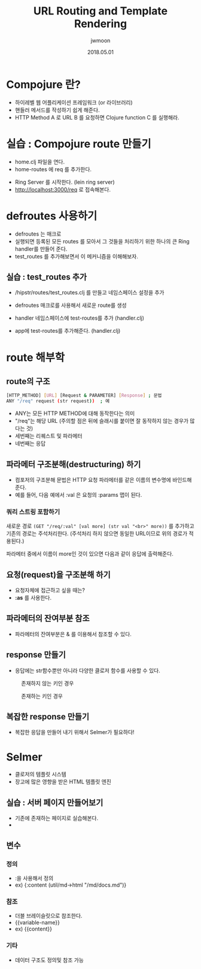 #+TITLE: URL Routing and Template Rendering
#+AUTHOR: jwmoon
#+DATE: 2018.05.01
#+OPTIONS: ^:nil

* Compojure 란?
- 하이레벨 웹 어플리케이션 프레임워크 (or 라이브러리)
- 핸들러 메서드를 작성하기 쉽게 해준다.
- HTTP Method A 로 URL B 를 요청하면 Clojure function C 를 실행해라.


* 실습 : Compojure route 만들기
-  home.clj 파일을 연다. 
-  home-routes 에 req 를 추가한다. 
[[./img/4-route-req.png]]

- Ring Server 를 시작한다. (lein ring server)
- http://localhost:3000/req 로 접속해본다. 

[[./img/4-route-req-result.png]]


* defroutes 사용하기
- defroutes 는 매크로
- 실행되면 등록된 모든 routes 를 모아서 그 것들을 처리하기 위한 하나의 큰 Ring handler를 만들어 준다.
- test_routes 를 추가해보면서 이 메커니즘을 이해해보자.

** 실습 : test_routes 추가 
- /hipstr/routes/test_routes.clj 를 만들고 네임스페이스 설정을 추가 
[[./img/4-test-routes-1.png]]

- defroutes 매크로를 사용해서 새로운 route를 생성
[[./img/4-test-routes-2.png]]

- handler 네임스페이스에 test-routes를 추가 (handler.clj)
[[./img/4-test-routes-3.png]]

- app에 test-routes를 추가해준다. (handler.clj)
[[./img/4-test-routes-4.png]]

* route 해부학
** route의 구조
#+BEGIN_SRC bash
[HTTP_METHOD] [URL] [Request & PARAMETER] [Response] ; 문법
ANY "/req" request (str request))  ; 예
#+END_SRC

- ANY는 모든 HTTP METHOD에 대해 동작한다는 의미
- "/req"는 해당 URL (주의할 점은 뒤에 슬래시를 붙이면 잘 동작하지 않는 경우가 많다는 것)
- 세번째는 리퀘스트 및 파라메터
- 네번째는 응답


** 파라메터 구조분해(destructuring) 하기
- 컴포저의 구조분해 문법은 HTTP 요청 파라메터를 같은 이름의 변수명에 바인드해 준다. 
- 예를 들어, 다음 예에서 :val 은 요청의 :params 맵이 된다. 

[[./img/4-test-routes-5.png]]

[[./img/4-test-routes-6.png]]

*** 쿼리 스트링 포함하기
새로운 경로 ~(GET "/req/:val" [val more] (str val "<br>" more))~ 를 추가하고 기존의 경로는 주석처리한다. (주석처리 하지 않으면 동일한 URL이므로 위의 경로가 적용된다.)

[[./img/4-test-routes-7.png]]

파라메터 중에서 이름이 more인 것이 있으면 다음과 같이 응답에 출력해준다.

[[./img/4-test-routes-8.png]]

** 요청(request)을 구조분해 하기
- 요청자체에 접근하고 싶을 때는?
- *:as* 를 사용한다. 

[[./img/4-test-routes-9.png]]

[[./img/4-test-routes-10.png]]


** 파라메터의 잔여부분 참조
- 파라메터의 잔여부분은 & 를 이용해서 참조할 수 있다. 

[[./img/4-test-routes-11.png]]

[[./img/4-test-routes-12.png]]

** response 만들기
- 응답에는 str함수뿐만 아니라 다양한 클로저 함수를 사용할 수 있다. 

[[./img/4-test-routes-13.png]]

[[./img/4-test-routes-14.png]]

#+CAPTION: 존재하지 않는 키인 경우
[[./img/4-test-routes-13-1.png]]


#+CAPTION: 존재하는 키인 경우
[[./img/4-test-routes-13-2.png]]


** 복잡한 response 만들기
- 복잡한 응답을 만들어 내기 위해서 Selmer가 필요하다! 



* Selmer
- 클로저의 템플릿 시스템
- 장고에 많은 영향을 받은 HTML 템플릿 엔진

** 실습 : 서버 페이지 만들어보기
- 기존에 존재하는 페이지로 실습해본다. 
- 

** 변수
*** 정의
- :을 사용해서 정의
- ex) {:content (util/md->html "/md/docs.md")}

*** 참조 
- 더블 브레이슬릿으로 참조한다.
- {{variable-name}}
- ex) {{content}}

*** 기타 
- 데이터 구조도 정의및 참조 가능






